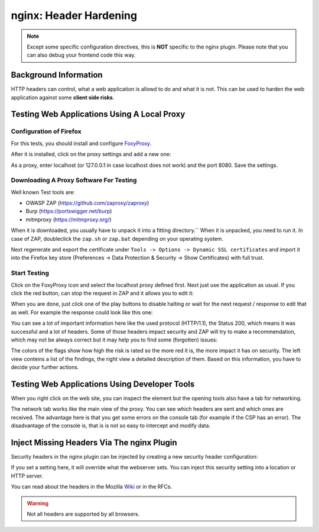 =======================
nginx: Header Hardening
=======================

.. Note::

    Except some specific configuration directives, this is **NOT**
    specific to the nginx plugin. Please note that you can also debug your
    frontend code this way.


Background Information
======================

HTTP headers can control, what a web application is allowd to do and what it is
not. This can be used to harden the web application against some **client side risks**.


Testing Web Applications Using A Local Proxy
============================================

Configuration of Firefox
------------------------

For this tests, you should install and configure FoxyProxy_.

.. _FoxyProxy: https://addons.mozilla.org/de/firefox/addon/foxyproxy-standard/

After it is installed, click on the proxy settings and add a new one:

.. image:: images/zap_foxyproxy.png

As a proxy, enter localhost (or 127.0.0.1 in case localhost does not work) and
the port 8080. Save the settings.


Downloading A Proxy Software For Testing
----------------------------------------

Well known Test tools are:

* OWASP ZAP (https://github.com/zaproxy/zaproxy)
* Burp (https://portswigger.net/burp)
* mitmproxy (https://mitmproxy.org/)


When it is downloaded, you usually have to unpack it into a fitting directory.``
When it is unpacked, you need to run it. In case of ZAP, doubleclick the
``zap.sh`` or ``zap.bat`` depending on your operating system.

Next regenerate and export the certificate under
``Tools -> Options -> Dynamic SSL certificates`` and import it into the Firefox
key store (Preferences -> Data Protection & Security -> Show Certificates) with
full trust.

Start Testing
-------------

Click on the FoxyProxy icon and select the localhost proxy defined first.
Next just use the application as usual. If you click the red button,
can stop the request in ZAP and it allows you to edit it:

.. image:: images/zap_request.png

When you are done, just click one of the play buttons to disable halting or wait
for the next request / response to edit that as well. For example the response
could look like this one:

.. image:: images/zap_response.png

You can see a lot of important information here like the used protocol (HTTP/1.1),
the Status 200, which means it was successful and a lot of headers.
Some of those headers impact security and ZAP will try to make a recommendation,
which may not be always correct but it may help you to find some (forgotten)
issues:

.. image:: images/zap_warnings.png

The colors of the flags show how high the risk is rated so the more red it is,
the more impact it has on security. The left view conteins a list of the
findings, the right view a detailed description of them.
Based on this information, you have to decide your further actions.


Testing Web Applications Using Developer Tools
==============================================


When you right click on the web site, you can inspect the element but the
opening tools also have a tab for networking.

.. image:: images/firefox_devtools_network.png

The network tab works like the main view of the proxy.
You can see which headers are sent and which ones are received.
The advantage here is that you get some errors on the console tab (for example
if the CSP has an error). The disadvantage of the console is, that is is not so
easy to intercept and modify data.


Inject Missing Headers Via The nginx Plugin
===========================================

Security headers in the nginx plugin can be injected by creating a new security
header configuration:

.. Image:: images/nginx_security_headers.png

If you set a setting here, it will override what the webserver sets.
You can inject this security setting into a location or HTTP server.

You can read about the headers in the Mozilla Wiki_ or in the RFCs.

.. _Wiki: https://developer.mozilla.org/en-US/docs/Web/HTTP/Headers

.. Warning::

   Not all headers are supported by all browsers.
